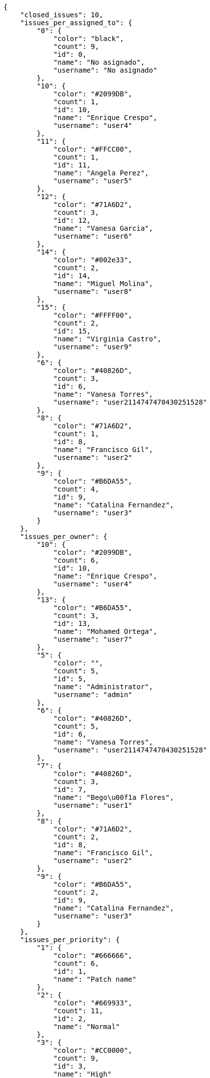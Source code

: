 [source,json]
----
{
    "closed_issues": 10,
    "issues_per_assigned_to": {
        "0": {
            "color": "black",
            "count": 9,
            "id": 0,
            "name": "No asignado",
            "username": "No asignado"
        },
        "10": {
            "color": "#2099DB",
            "count": 1,
            "id": 10,
            "name": "Enrique Crespo",
            "username": "user4"
        },
        "11": {
            "color": "#FFCC00",
            "count": 1,
            "id": 11,
            "name": "Angela Perez",
            "username": "user5"
        },
        "12": {
            "color": "#71A6D2",
            "count": 3,
            "id": 12,
            "name": "Vanesa Garcia",
            "username": "user6"
        },
        "14": {
            "color": "#002e33",
            "count": 2,
            "id": 14,
            "name": "Miguel Molina",
            "username": "user8"
        },
        "15": {
            "color": "#FFFF00",
            "count": 2,
            "id": 15,
            "name": "Virginia Castro",
            "username": "user9"
        },
        "6": {
            "color": "#40826D",
            "count": 3,
            "id": 6,
            "name": "Vanesa Torres",
            "username": "user2114747470430251528"
        },
        "8": {
            "color": "#71A6D2",
            "count": 1,
            "id": 8,
            "name": "Francisco Gil",
            "username": "user2"
        },
        "9": {
            "color": "#B6DA55",
            "count": 4,
            "id": 9,
            "name": "Catalina Fernandez",
            "username": "user3"
        }
    },
    "issues_per_owner": {
        "10": {
            "color": "#2099DB",
            "count": 6,
            "id": 10,
            "name": "Enrique Crespo",
            "username": "user4"
        },
        "13": {
            "color": "#B6DA55",
            "count": 3,
            "id": 13,
            "name": "Mohamed Ortega",
            "username": "user7"
        },
        "5": {
            "color": "",
            "count": 5,
            "id": 5,
            "name": "Administrator",
            "username": "admin"
        },
        "6": {
            "color": "#40826D",
            "count": 5,
            "id": 6,
            "name": "Vanesa Torres",
            "username": "user2114747470430251528"
        },
        "7": {
            "color": "#40826D",
            "count": 3,
            "id": 7,
            "name": "Bego\u00f1a Flores",
            "username": "user1"
        },
        "8": {
            "color": "#71A6D2",
            "count": 2,
            "id": 8,
            "name": "Francisco Gil",
            "username": "user2"
        },
        "9": {
            "color": "#B6DA55",
            "count": 2,
            "id": 9,
            "name": "Catalina Fernandez",
            "username": "user3"
        }
    },
    "issues_per_priority": {
        "1": {
            "color": "#666666",
            "count": 6,
            "id": 1,
            "name": "Patch name"
        },
        "2": {
            "color": "#669933",
            "count": 11,
            "id": 2,
            "name": "Normal"
        },
        "3": {
            "color": "#CC0000",
            "count": 9,
            "id": 3,
            "name": "High"
        }
    },
    "issues_per_severity": {
        "1": {
            "color": "#666666",
            "count": 4,
            "id": 1,
            "name": "Patch name"
        },
        "2": {
            "color": "#669933",
            "count": 5,
            "id": 2,
            "name": "Minor"
        },
        "3": {
            "color": "#0000FF",
            "count": 10,
            "id": 3,
            "name": "Normal"
        },
        "4": {
            "color": "#FFA500",
            "count": 3,
            "id": 4,
            "name": "Important"
        },
        "5": {
            "color": "#CC0000",
            "count": 4,
            "id": 5,
            "name": "Critical"
        }
    },
    "issues_per_status": {
        "1": {
            "color": "#8C2318",
            "count": 5,
            "id": 1,
            "name": "Patch status name"
        },
        "2": {
            "color": "#5E8C6A",
            "count": 2,
            "id": 2,
            "name": "In progress"
        },
        "3": {
            "color": "#88A65E",
            "count": 2,
            "id": 3,
            "name": "Ready for test"
        },
        "4": {
            "color": "#BFB35A",
            "count": 4,
            "id": 4,
            "name": "Closed"
        },
        "5": {
            "color": "#89BAB4",
            "count": 5,
            "id": 5,
            "name": "Needs Info"
        },
        "6": {
            "color": "#CC0000",
            "count": 4,
            "id": 6,
            "name": "Rejected"
        },
        "7": {
            "color": "#666666",
            "count": 4,
            "id": 7,
            "name": "Postponed"
        }
    },
    "issues_per_type": {
        "1": {
            "color": "#89BAB4",
            "count": 12,
            "id": 1,
            "name": "Bug"
        },
        "2": {
            "color": "#ba89a8",
            "count": 7,
            "id": 2,
            "name": "Question"
        },
        "3": {
            "color": "#89a8ba",
            "count": 7,
            "id": 3,
            "name": "Enhancement"
        }
    },
    "last_four_weeks_days": {
        "by_open_closed": {
            "closed": [
                0,
                0,
                0,
                0,
                0,
                0,
                0,
                0,
                0,
                0,
                0,
                0,
                0,
                0,
                0,
                0,
                0,
                0,
                0,
                0,
                0,
                0,
                0,
                0,
                0,
                0,
                0,
                10
            ],
            "open": [
                0,
                0,
                0,
                0,
                0,
                0,
                0,
                0,
                0,
                0,
                0,
                0,
                0,
                0,
                0,
                0,
                0,
                0,
                0,
                0,
                0,
                0,
                0,
                0,
                0,
                0,
                0,
                26
            ]
        },
        "by_priority": {
            "1": {
                "color": "#666666",
                "data": [
                    0,
                    0,
                    0,
                    0,
                    0,
                    0,
                    0,
                    0,
                    0,
                    0,
                    0,
                    0,
                    0,
                    0,
                    0,
                    0,
                    0,
                    0,
                    0,
                    0,
                    0,
                    0,
                    0,
                    0,
                    0,
                    0,
                    0,
                    6
                ],
                "id": 1,
                "name": "Patch name"
            },
            "2": {
                "color": "#669933",
                "data": [
                    0,
                    0,
                    0,
                    0,
                    0,
                    0,
                    0,
                    0,
                    0,
                    0,
                    0,
                    0,
                    0,
                    0,
                    0,
                    0,
                    0,
                    0,
                    0,
                    0,
                    0,
                    0,
                    0,
                    0,
                    0,
                    0,
                    0,
                    11
                ],
                "id": 2,
                "name": "Normal"
            },
            "3": {
                "color": "#CC0000",
                "data": [
                    0,
                    0,
                    0,
                    0,
                    0,
                    0,
                    0,
                    0,
                    0,
                    0,
                    0,
                    0,
                    0,
                    0,
                    0,
                    0,
                    0,
                    0,
                    0,
                    0,
                    0,
                    0,
                    0,
                    0,
                    0,
                    0,
                    0,
                    9
                ],
                "id": 3,
                "name": "High"
            }
        },
        "by_severity": {
            "1": {
                "color": "#666666",
                "data": [
                    0,
                    0,
                    0,
                    0,
                    0,
                    0,
                    0,
                    0,
                    0,
                    0,
                    0,
                    0,
                    0,
                    0,
                    0,
                    0,
                    0,
                    0,
                    0,
                    0,
                    0,
                    0,
                    0,
                    0,
                    0,
                    0,
                    0,
                    4
                ],
                "id": 1,
                "name": "Patch name"
            },
            "2": {
                "color": "#669933",
                "data": [
                    0,
                    0,
                    0,
                    0,
                    0,
                    0,
                    0,
                    0,
                    0,
                    0,
                    0,
                    0,
                    0,
                    0,
                    0,
                    0,
                    0,
                    0,
                    0,
                    0,
                    0,
                    0,
                    0,
                    0,
                    0,
                    0,
                    0,
                    5
                ],
                "id": 2,
                "name": "Minor"
            },
            "3": {
                "color": "#0000FF",
                "data": [
                    0,
                    0,
                    0,
                    0,
                    0,
                    0,
                    0,
                    0,
                    0,
                    0,
                    0,
                    0,
                    0,
                    0,
                    0,
                    0,
                    0,
                    0,
                    0,
                    0,
                    0,
                    0,
                    0,
                    0,
                    0,
                    0,
                    0,
                    10
                ],
                "id": 3,
                "name": "Normal"
            },
            "4": {
                "color": "#FFA500",
                "data": [
                    0,
                    0,
                    0,
                    0,
                    0,
                    0,
                    0,
                    0,
                    0,
                    0,
                    0,
                    0,
                    0,
                    0,
                    0,
                    0,
                    0,
                    0,
                    0,
                    0,
                    0,
                    0,
                    0,
                    0,
                    0,
                    0,
                    0,
                    3
                ],
                "id": 4,
                "name": "Important"
            },
            "5": {
                "color": "#CC0000",
                "data": [
                    0,
                    0,
                    0,
                    0,
                    0,
                    0,
                    0,
                    0,
                    0,
                    0,
                    0,
                    0,
                    0,
                    0,
                    0,
                    0,
                    0,
                    0,
                    0,
                    0,
                    0,
                    0,
                    0,
                    0,
                    0,
                    0,
                    0,
                    4
                ],
                "id": 5,
                "name": "Critical"
            }
        },
        "by_status": {}
    },
    "opened_issues": 16,
    "total_issues": 26
}
----
